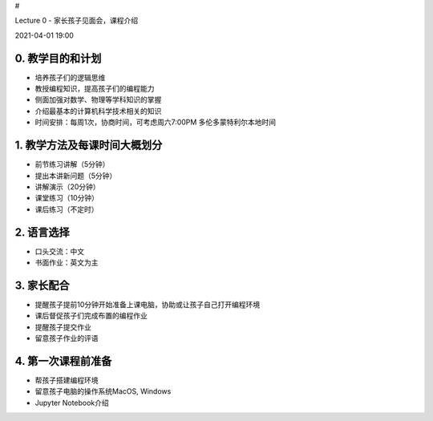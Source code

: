 #

.. raw:: html

   <center>

Lecture 0 - 家长孩子见面会，课程介绍

.. raw:: html

   </center>

.. raw:: html

   <center>

2021-04-01 19:00

.. raw:: html

   </center>

0. 教学目的和计划
-----------------

-  培养孩子们的逻辑思维
-  教授编程知识，提高孩子们的编程能力
-  侧面加强对数学、物理等学科知识的掌握
-  介绍最基本的计算机科学技术相关的知识
-  时间安排：每周1次，协商时间，可考虑周六7:00PM 多伦多蒙特利尔本地时间

1. 教学方法及每课时间大概划分
-----------------------------

-  前节练习讲解（5分钟）
-  提出本讲新问题（5分钟）
-  讲解演示（20分钟）
-  课堂练习（10分钟）
-  课后练习（不定时）

2. 语言选择
-----------

-  口头交流：中文
-  书面作业：英文为主

3. 家长配合
-----------

-  提醒孩子提前10分钟开始准备上课电脑，协助或让孩子自己打开编程环境
-  课后督促孩子们完成布置的编程作业
-  提醒孩子提交作业
-  留意孩子作业的评语

4. 第一次课程前准备
-------------------

-  帮孩子搭建编程环境
-  留意孩子电脑的操作系统MacOS, Windows
-  Jupyter Notebook介绍

